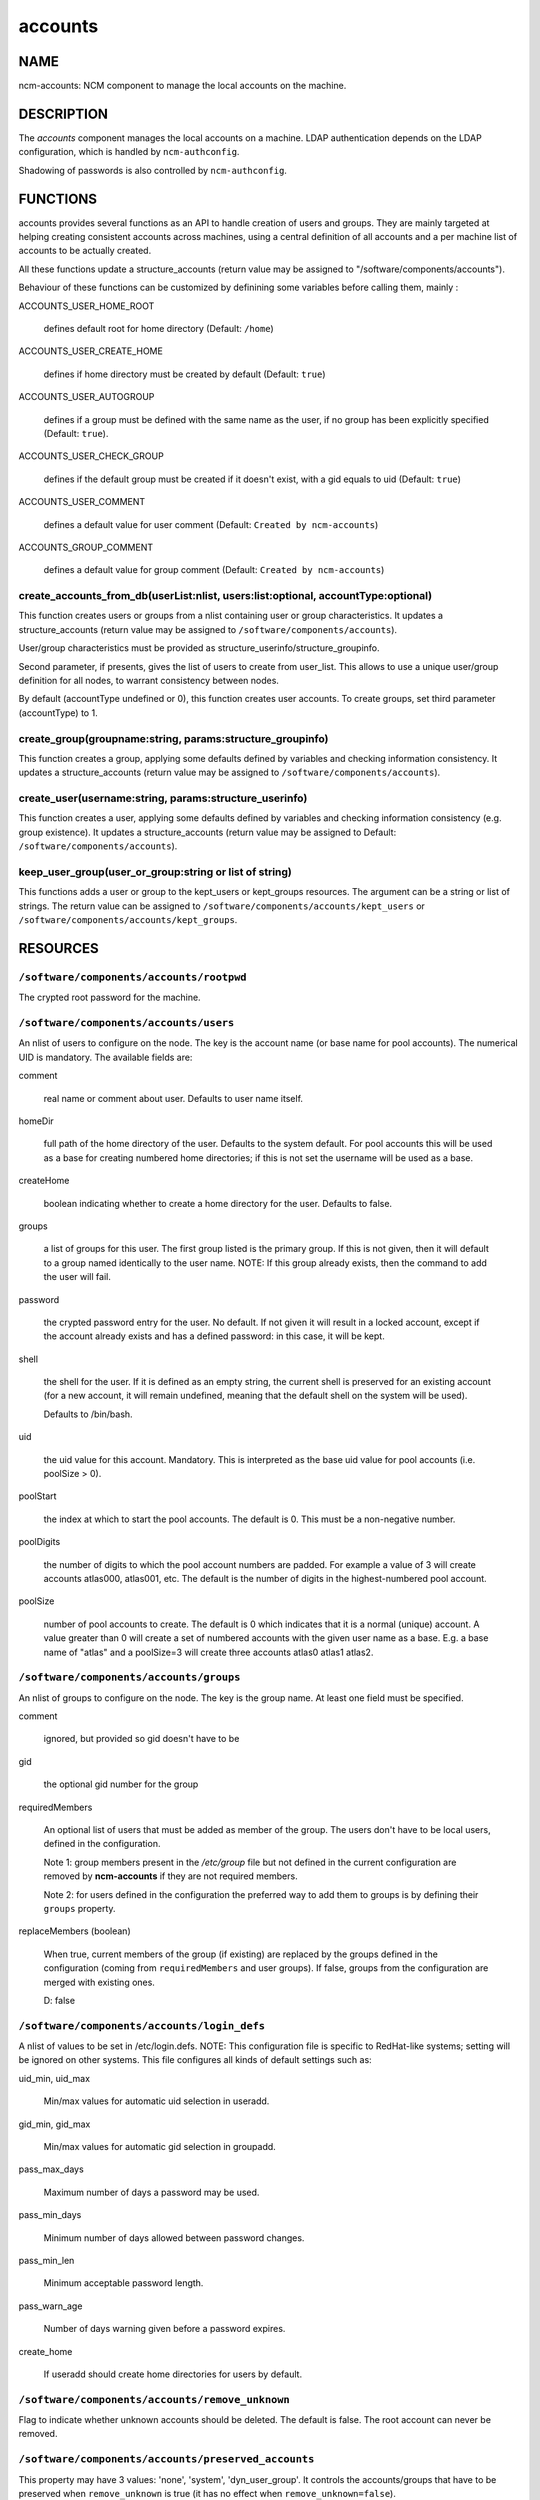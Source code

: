 
########
accounts
########

.. highlight:: perl


****
NAME
****


ncm-accounts: NCM component to manage the local accounts on the machine.


***********
DESCRIPTION
***********


The \ *accounts*\  component manages the local accounts on a machine. LDAP
authentication depends on the LDAP configuration, which is handled by
\ ``ncm-authconfig``\ .

Shadowing of passwords is also controlled by \ ``ncm-authconfig``\ .


*********
FUNCTIONS
*********


accounts provides several functions as an API to handle creation of users and groups.
They are mainly targeted at helping creating consistent accounts across machines,
using a central definition of all accounts and a per machine list of accounts to be
actually created.

All these functions update a structure_accounts (return value may be assigned to
"/software/components/accounts").

Behaviour of these functions can be customized by definining some variables before
calling them, mainly :


ACCOUNTS_USER_HOME_ROOT
 
 defines default root for home directory (Default: \ ``/home``\ )
 


ACCOUNTS_USER_CREATE_HOME
 
 defines if home directory must be created by default (Default: \ ``true``\ )
 


ACCOUNTS_USER_AUTOGROUP
 
 defines if a group must be defined with the same name as the user, if no group
 has been explicitly specified (Default: \ ``true``\ ).
 


ACCOUNTS_USER_CHECK_GROUP
 
 defines if the default group must be created if it doesn't exist, with a gid
 equals to uid (Default: \ ``true``\ )
 


ACCOUNTS_USER_COMMENT
 
 defines a default value for user comment (Default: \ ``Created by ncm-accounts``\ )
 


ACCOUNTS_GROUP_COMMENT
 
 defines a default value for group comment (Default: \ ``Created by ncm-accounts``\ )
 


create_accounts_from_db(userList:nlist, users:list:optional, accountType:optional)
==================================================================================


This function creates users or groups from a nlist containing user or group characteristics.
It updates a structure_accounts (return value may be assigned to \ ``/software/components/accounts``\ ).

User/group characteristics must be provided as structure_userinfo/structure_groupinfo.

Second parameter, if presents, gives the list of users to create from user_list.
This allows to use a unique user/group definition for all nodes, to warrant consistency
between nodes.

By default (accountType undefined or 0), this function creates user accounts.
To create groups, set third parameter (accountType) to 1.


create_group(groupname:string, params:structure_groupinfo)
==========================================================


This function creates a group, applying some defaults defined by variables and checking
information consistency.
It updates a structure_accounts (return value may be assigned to \ ``/software/components/accounts``\ ).


create_user(username:string, params:structure_userinfo)
=======================================================


This function creates a user, applying some defaults defined by variables and checking
information consistency (e.g. group existence).
It updates a structure_accounts (return value may be assigned to Default: \ ``/software/components/accounts``\ ).


keep_user_group(user_or_group:string or list of string)
=======================================================


This functions adds a user or group to the kept_users or kept_groups resources. The
argument can be a string or list of strings. The return value can be assigned to 
\ ``/software/components/accounts/kept_users``\  or \ ``/software/components/accounts/kept_groups``\ .



*********
RESOURCES
*********


\ ``/software/components/accounts/rootpwd``\ 
=============================================


The crypted root password for the machine.


\ ``/software/components/accounts/users``\ 
===========================================


An nlist of users to configure on the node.  The key is the account
name (or base name for pool accounts). The numerical UID is
mandatory. The available fields are:


comment
 
 real name or comment about user.  Defaults to user name itself.
 


homeDir
 
 full path of the home directory of the user.  Defaults
 to the system default. For pool accounts this will be used as a
 base for creating numbered home directories; if this is not set
 the username will be used as a base.
 


createHome
 
 boolean indicating whether to create a home directory for the user.
 Defaults to false.
 


groups
 
 a list of groups for this user.  The first group listed
 is the primary group.  If this is not given, then it will default to a
 group named identically to the user name. NOTE: If this group already
 exists, then the command to add the user will fail.
 


password
 
 the crypted password entry for the user.  No
 default. If not given it will result in a locked account, except if
 the account already exists and has a defined password: in this case, it will
 be kept.
 


shell
 
 the shell for the user. If it is defined as an empty string, the current shell
 is preserved for an existing account (for a new account, it will remain undefined,
 meaning that the default shell on the system will be used).
 
 Defaults to /bin/bash.
 


uid
 
 the uid value for this account. Mandatory. This is interpreted as the
 base uid value for pool accounts (i.e. poolSize > 0).
 


poolStart
 
 the index at which to start the pool accounts.  The
 default is 0.  This must be a non-negative number.
 


poolDigits
 
 the number of digits to which the pool account
 numbers are padded. For example a value of 3 will create accounts
 atlas000, atlas001, etc. The default is the number of digits in the
 highest-numbered pool account.
 


poolSize
 
 number of pool accounts to create.  The default is
 0 which indicates that it is a normal (unique) account.  A value
 greater than 0 will create a set of numbered accounts with the given
 user name as a base.  E.g. a base name of "atlas" and a poolSize=3
 will create three accounts atlas0 atlas1 atlas2.
 



\ ``/software/components/accounts/groups``\ 
============================================


An nlist of groups to configure on the node.  The key is the group
name.  At least one field must be specified.


comment
 
 ignored, but provided so gid doesn't have to be
 


gid
 
 the optional gid number for the group
 


requiredMembers
 
 An optional list of users that must be added as member of the group. The users don't have to be
 local users, defined in the configuration.
 
 Note 1: group members present in the \ */etc/group*\  file but not defined in the current configuration 
 are removed by \ **ncm-accounts**\  if they are not required members.
 
 Note 2: for users defined in the configuration the preferred way to add them to groups is by defining
 their \ ``groups``\  property.
 


replaceMembers (boolean)
 
 When true, current members of the group (if existing) are replaced by the groups defined in the
 configuration (coming from \ ``requiredMembers``\  and user groups). If false, groups from the
 configuration are merged with existing ones.
 
 D: false
 



\ ``/software/components/accounts/login_defs``\ 
================================================


A nlist of values to be set in /etc/login.defs. NOTE: This
configuration file is specific to RedHat-like systems; setting will be
ignored on other systems.  This file configures all kinds of default
settings such as:


uid_min, uid_max
 
 Min/max values for automatic uid selection in useradd.
 


gid_min, gid_max
 
 Min/max values for automatic gid selection in groupadd.
 


pass_max_days
 
 Maximum number of days a password may be used.
 


pass_min_days
 
 Minimum number of days allowed between password changes.
 


pass_min_len
 
 Minimum acceptable password length.
 


pass_warn_age
 
 Number of days warning given before a password expires.
 


create_home
 
 If useradd should create home directories for users by default.
 



\ ``/software/components/accounts/remove_unknown``\ 
====================================================


Flag to indicate whether unknown accounts should be deleted.  The
default is false.  The root account can never be removed.


\ ``/software/components/accounts/preserved_accounts``\ 
========================================================


This property may have 3 values: 'none', 'system', 'dyn_user_group'. It controls
the accounts/groups that have to be preserved when \ ``remove_unknown``\  is true 
(it has no effect when \ ``remove_unknown=false``\ ).

The effect of each possible value is:


system
 
 all accounts/groups in the system range (strictly below GID/UID_MIN as
 defined in /etc/login.defs) are preserved even though they are not present
 in the configuration. It is possible to use login_defs/uid_min and
 login_defs/gid_min properties to control the preserved ranges.
 


dyn_user_group
 
 all accounts/groups in the system range and in the
 range used for dynamic uid/gid allocation by useradd command, ie. all
 accounts/groups with uid/gid less or equal to GID/UID_MAX as defined in 
 /etc/login.defs, are preserved. The exact list of accounts preserved
 depends on UID/GID_MAX value. It is possible to use login_defs/uid_max and
 login_defs/gid_max properties to control the preserved ranges. Not that
 \ ``remove_unknown=true``\  with preserved_accounts=dyn_user_group and UID/GID_MAX
 set to the highest possible IDs is equivalent to \ ``remove_unknown=false``\ .
 


none
 
 all existing accounts/groups not present in the configuration are
 removed from the system (except root).
 


 \ ** Default: ** \  \ ``dyn_user_group``\ 



***********
LIMITATIONS
***********


Local users belonging to LDAP groups
====================================


When a local user has to belong to a group defined only on LDAP, a
local group with the desired numerical ID is created.

This group has the same name as the user ID. It will be removed on the
next run of the component if \ ``remove_unknown``\  is set to true. This is
somewhat ugly, but doesn't affect the system behaviour at all, so it
\ **won't**\  be fixed.


nsswitch.conf status
====================


The component has been tested with \ ``files``\  as the primary source on
\ ``/etc/nsswitch.conf``\  for \ ``group``\  and \ ``passwd``\ . Different settings may
produce strange behaviour. These settings are not controlled by
ncm-accounts but by \ ``ncm-authconfig``\ .


